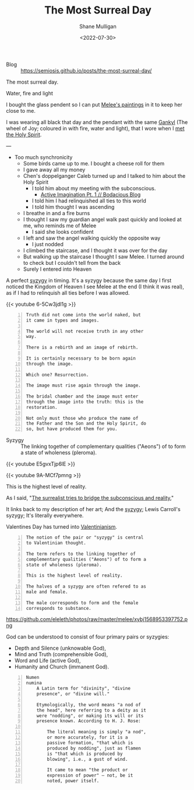 #+HUGO_BASE_DIR: /home/shane/var/smulliga/source/git/frottage/frottage-hugo
#+HUGO_SECTION: ./portfolio

#+TITLE: The Most Surreal Day
#+DATE: <2022-07-30>
#+AUTHOR: Shane Mulligan
#+KEYWORDS: dalle
# #+hugo_custom_front_matter: :image "img/portfolio/corrupted-multiverse.jpg"
#+hugo_custom_front_matter: :image "https://github.com/frottage/dall-e-2-generations/raw/master/melee-jacobs-staircase/DALL·E 2022-07-30 20.48.54 - A red-haired angel descends the golden Jacob's ladder staircase and looks at me. We walk past each other. Digital art.jpg"
#+hugo_custom_front_matter: :weight 10 

+ Blog :: https://semiosis.github.io/posts/the-most-surreal-day/

The most surreal day.

+ Water, fire and light :: [[./water-fire-light.png]]

I bought the glass pendent so I can put [[https://mullikine.github.io/posts/describing-melee-s-paintings-with-alephalpha/][Melee's paintings]] in it to keep her close to me.

I was wearing all black that day and the pendant with the same [[https://mullikine.github.io/posts/astral-projection-pt-2/][Gankyl]] (The wheel of Joy; coloured in with fire, water and light), that I wore when I [[https://mullikine.github.io/posts/astral-projection-pt-2/][met the Holy Spirit]].

---

- Too much synchronicity
  - Some birds came up to me. I bought a cheese roll for them
  - I gave away all my money
  - Chen's doppelganger Caleb turned up and I talked to him about the Holy Spirit
    - I told him about my meeting with the subconscious.
      - [[https://mullikine.github.io/posts/active-imagination-pt-1/][Active Imagination Pt. 1 // Bodacious Blog]]
    - I told him I had relinquished all ties to this world
    - I told him thought I was ascending
  - I breathe in and a fire burns
  - I thought I saw my guardian angel walk past quickly and looked at me, who reminds me of Melee
    - I said she looks confident
  - I left and saw the angel walking quickly the opposite way
    - I just nodded
  - I climbed the staircase, and I thought it was over for the day
  - But walking up the staircase I thought I saw Melee. I turned around to check but I couldn't tell from the back
  - Surely I entered into Heaven

A perfect [[http://gnosis.org/library/valentinus/Syzygy_Valentinian.htm][syzygy]] in timing.
It's a syzygy because the same day I first noticed
the Kingdom of Heaven I see Melee at the end (I think it was real),
as if I had to relinquish all ties before I
was allowed.

{{< youtube 6-5Cw3jdl1g >}}

#+BEGIN_SRC text -n :async :results verbatim code
  Truth did not come into the world naked, but
  it came in types and images.

  The world will not receive truth in any other
  way.

  There is a rebirth and an image of rebirth.

  It is certainly necessary to be born again
  through the image.

  Which one? Resurrection.

  The image must rise again through the image.

  The bridal chamber and the image must enter
  through the image into the truth: this is the
  restoration.

  Not only must those who produce the name of
  the Father and the Son and the Holy Spirit, do
  so, but have produced them for you.
#+END_SRC

[[https://github.com/frottage/dall-e-2-generations/raw/master/melee-jacobs-staircase/DALL·E 2022-07-30 20.48.54 - A red-haired angel descends the golden Jacob's ladder staircase and looks at me. We walk past each other. Digital art.jpg]]
[[https://github.com/frottage/dall-e-2-generations/raw/master/melee-jacobs-staircase/DALL·E 2022-07-30 20.48.59 - A red-haired angel descends the golden Jacob's ladder staircase and looks at me. We walk past each other. Digital art.jpg]]
[[https://github.com/frottage/dall-e-2-generations/raw/master/melee-jacobs-staircase/DALL·E 2022-07-30 20.49.04 - A red-haired angel descends the golden Jacob's ladder staircase and looks at me. We walk past each other. Digital art.jpg]]
[[https://github.com/frottage/dall-e-2-generations/raw/master/melee-jacobs-staircase/DALL·E 2022-07-30 20.49.11 - A red-haired angel descends the golden Jacob's ladder staircase and looks at me. We walk past each other. Digital art.jpg]]
[[https://github.com/frottage/dall-e-2-generations/raw/master/melee-jacobs-staircase/DALL·E 2022-07-30 20.50.46 - A red-haired angel descends the golden Jacob's ladder staircase smiling at me. We walk past each other. Digital art.jpg]]

+ Syzygy :: The linking together of complementary qualities ("Aeons") of to form a state of wholeness (pleroma).

{{< youtube E5gvxTjp6lE >}}

[[https://github.com/frottage/dall-e-2-generations/raw/master/melee-jacobs-staircase/DALL·E 2022-07-30 20.51.01 - A red-haired angel descends the golden Jacob's ladder staircase smiling at me. We walk past each other. Digital art.jpg]]
[[https://github.com/frottage/dall-e-2-generations/raw/master/melee-jacobs-staircase/DALL·E 2022-07-30 20.51.34 - A red-haired angel descends the golden Jacob's ladder staircase smiling at me. We walk past each other. Digital art.jpg]]
[[https://github.com/frottage/dall-e-2-generations/raw/master/melee-jacobs-staircase/DALL·E 2022-07-30 20.51.37 - A red-haired angel descends the golden Jacob's ladder staircase smiling at me. We walk past each other. Digital art.jpg]]
[[https://github.com/frottage/dall-e-2-generations/raw/master/melee-jacobs-staircase/DALL·E 2022-07-30 20.52.27 - A red-haired angel descends the golden Jacob's ladder staircase smiling at me. We walk past each other. Digital art.jpg]]
[[https://github.com/frottage/dall-e-2-generations/raw/master/melee-jacobs-staircase/DALL·E 2022-07-30 20.52.31 - A red-haired angel descends the golden Jacob's ladder staircase smiling at me. We walk past each other. Digital art.jpg]]

{{< youtube 9A-MCf7pmng >}}

This is the highest level of reality.

As I said, "[[https://mullikine.github.io/posts/describing-melee-s-paintings-with-alephalpha/][The surrealist tries to bridge the subconscious and reality.]]"

It links back to my description of her art; And the [[https://mullikine.github.io/tags/melee/][syzygy]]; Lewis Carroll's syzygy; It's literally everywhere.

Valentines Day has turned into [[https://mullikine.github.io/tags/valentinianism/][Valentinianism]].

#+BEGIN_SRC text -n :async :results verbatim code
  The notion of the pair or "syzygy" is central
  to Valentinian thought.

  The term refers to the linking together of
  complementary qualities ("Aeons") of to form a
  state of wholeness (pleroma).

  This is the highest level of reality.

  The halves of a syzygy are often refered to as
  male and female.

  The male corresponds to form and the female
  corresponds to substance.
#+END_SRC

https://github.com/eleleth/photos/raw/master/melee/xybj1568953397752.png

God can be understood to consist
of four primary pairs or syzygies:
- Depth and Silence (unknowable God),
- Mind and Truth (comprehensible God),
- Word and Life (active God),
- Humanity and Church (immanent God).

#+BEGIN_SRC text -n :async :results verbatim code
  Numen
  numina
      A Latin term for "divinity", "divine
      presence", or "divine will."
  
      Etymologically, the word means "a nod of
      the head", here referring to a deity as it
      were "nodding", or making its will or its
      presence known. According to H. J. Rose:
  
          The literal meaning is simply "a nod",
          or more accurately, for it is a
          passive formation, "that which is
          produced by nodding", just as flamen
          is "that which is produced by
          blowing", i.e., a gust of wind.
  
          It came to mean "the product or
          expression of power" — not, be it
          noted, power itself.
#+END_SRC